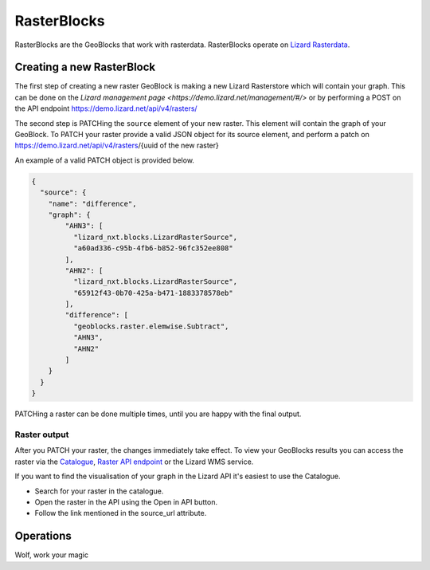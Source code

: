 .. _RasterBlocksAnchor:

============
RasterBlocks
============

RasterBlocks are the GeoBlocks that work with rasterdata. RasterBlocks operate on `Lizard Rasterdata <https://docs.lizard.net/c_datatypes.html#rasters>`_.

Creating a new RasterBlock
==========================

The first step of creating a new raster GeoBlock is making a new Lizard Rasterstore which will contain your graph.
This can be done on the `Lizard management page <https://demo.lizard.net/management/#/>` or by performing a POST on the API endpoint https://demo.lizard.net/api/v4/rasters/ 

The second step is PATCHing the ``source`` element of your new raster. This element will contain the graph of your GeoBlock.
To PATCH your raster provide a valid JSON object for its source element, and perform a patch on https://demo.lizard.net/api/v4/rasters/{uuid of the new raster}

An example of a valid PATCH object is provided below. 

.. code-block:: json

    {
      "source": {
        "name": "difference",
        "graph": {
            "AHN3": [
              "lizard_nxt.blocks.LizardRasterSource",
              "a60ad336-c95b-4fb6-b852-96fc352ee808"
            ],
            "AHN2": [
              "lizard_nxt.blocks.LizardRasterSource",
              "65912f43-0b70-425a-b471-1883378578eb"
            ],
            "difference": [
              "geoblocks.raster.elemwise.Subtract",
              "AHN3",
              "AHN2"
            ]
        }
      }
    }

PATCHing a raster can be done multiple times, until you are happy with the final output. 

Raster output
-------------

After you PATCH your raster, the changes immediately take effect. 
To view your GeoBlocks results you can access the raster via the `Catalogue <demo.lizard.net/catalogue>`_, `Raster API endpoint <demo.lizard.net/api/v4/rasters/>`_ or the Lizard WMS service.

If you want to find the visualisation of your graph in the Lizard API it's easiest to use the Catalogue.

- Search for your raster in the catalogue.
- Open the raster in the API using the Open in API button. 
- Follow the link mentioned in the source_url attribute. 

.. image:: /images/d_geoblocks_01.png

Operations
==========

Wolf, work your magic

